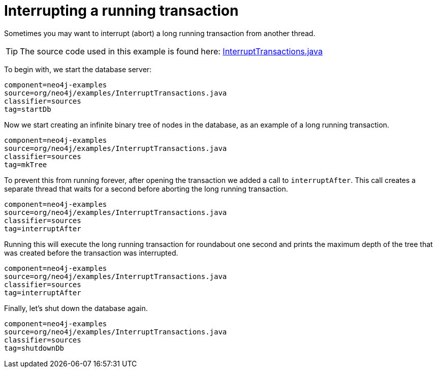 [[tutorials-java-embedded-tx-interrupt]]
Interrupting a running transaction
==================================

Sometimes you may want to interrupt (abort) a long running transaction from another thread.


[TIP]
The source code used in this example is found here:
https://github.com/neo4j/neo4j/blob/{neo4j-git-tag}/community/embedded-examples/src/main/java/org/neo4j/examples/InterruptTransactions.java[InterruptTransactions.java]

To begin with, we start the database server:

[snippet,java]
----
component=neo4j-examples
source=org/neo4j/examples/InterruptTransactions.java
classifier=sources
tag=startDb
----

Now we start creating an infinite binary tree of nodes in the database, as an example of a long running transaction.

[snippet,java]
----
component=neo4j-examples
source=org/neo4j/examples/InterruptTransactions.java
classifier=sources
tag=mkTree
----

To prevent this from running forever, after opening the transaction we added a call to `interruptAfter`. This call creates a separate thread
that waits for a second before aborting the long running transaction.

[snippet,java]
----
component=neo4j-examples
source=org/neo4j/examples/InterruptTransactions.java
classifier=sources
tag=interruptAfter
----

Running this will execute the long running transaction for roundabout one second and prints the maximum depth of the tree that was created
before the transaction was interrupted.

[snippet,java]
----
component=neo4j-examples
source=org/neo4j/examples/InterruptTransactions.java
classifier=sources
tag=interruptAfter
----

Finally, let's shut down the database again.

[snippet,java]
----
component=neo4j-examples
source=org/neo4j/examples/InterruptTransactions.java
classifier=sources
tag=shutdownDb
----

